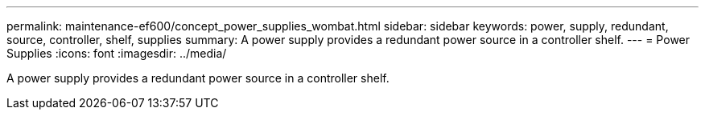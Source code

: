 ---
permalink: maintenance-ef600/concept_power_supplies_wombat.html
sidebar: sidebar
keywords: power, supply, redundant, source, controller, shelf, supplies
summary: A power supply provides a redundant power source in a controller shelf.
---
= Power Supplies
:icons: font
:imagesdir: ../media/

[.lead]
A power supply provides a redundant power source in a controller shelf.
